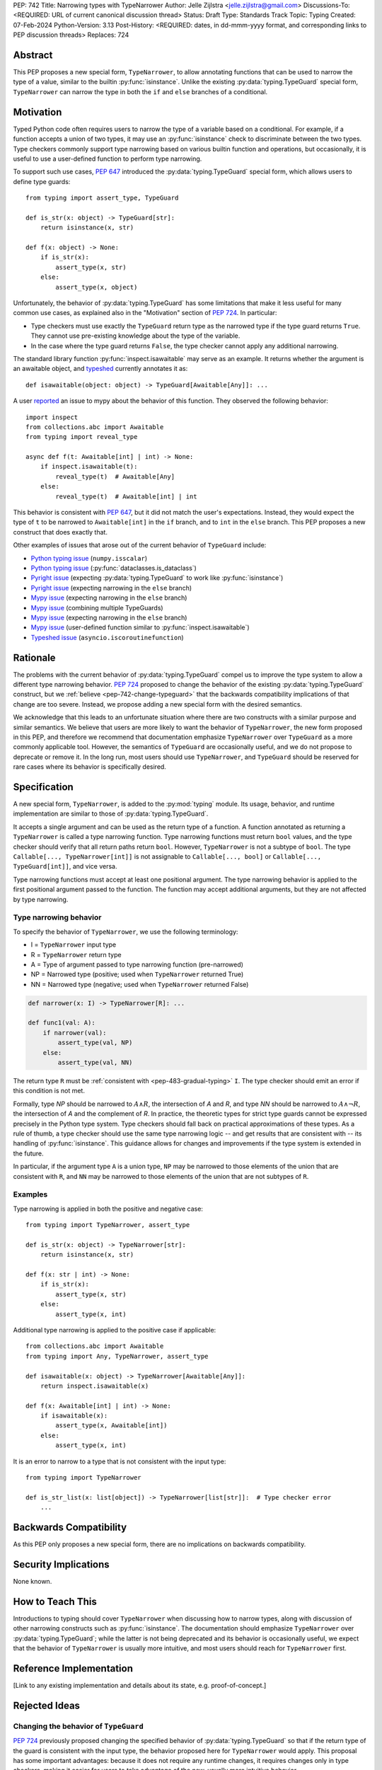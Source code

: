 PEP: 742
Title: Narrowing types with TypeNarrower
Author: Jelle Zijlstra <jelle.zijlstra@gmail.com>
Discussions-To: <REQUIRED: URL of current canonical discussion thread>
Status: Draft
Type: Standards Track
Topic: Typing
Created: 07-Feb-2024
Python-Version: 3.13
Post-History: <REQUIRED: dates, in dd-mmm-yyyy format, and corresponding links to PEP discussion threads>
Replaces: 724


Abstract
========

This PEP proposes a new special form, ``TypeNarrower``, to allow annotating functions that can be used
to narrow the type of a value, similar to the builtin :py:func:`isinstance`. Unlike the existing
:py:data:`typing.TypeGuard` special form, ``TypeNarrower`` can narrow the type in both the ``if``
and ``else`` branches of a conditional.


Motivation
==========

Typed Python code often requires users to narrow the type of a variable based on a conditional.
For example, if a function accepts a union of two types, it may use an :py:func:`isinstance` check
to discriminate between the two types. Type checkers commonly support type narrowing based on various
builtin function and operations, but occasionally, it is useful to use a user-defined function to
perform type narrowing.

To support such use cases, :pep:`647` introduced the :py:data:`typing.TypeGuard` special form, which
allows users to define type guards::

    from typing import assert_type, TypeGuard

    def is_str(x: object) -> TypeGuard[str]:
        return isinstance(x, str)

    def f(x: object) -> None:
        if is_str(x):
            assert_type(x, str)
        else:
            assert_type(x, object)

Unfortunately, the behavior of :py:data:`typing.TypeGuard` has some limitations that make it
less useful for many common use cases, as explained also in the "Motivation" section of :pep:`724`.
In particular:

* Type checkers must use exactly the ``TypeGuard`` return type as the narrowed type if the
  type guard returns ``True``. They cannot use pre-existing knowledge about the type of the
  variable.
* In the case where the type guard returns ``False``, the type checker cannot apply any
  additional narrowing.

The standard library function :py:func:`inspect.isawaitable` may serve as an example. It
returns whether the argument is an awaitable object, and `typeshed <https://github.com/python/typeshed/blob/a4f81a67a07c18dd184dd068c459b02e71bcac22/stdlib/inspect.pyi#L219>`__
currently annotates it as::

    def isawaitable(object: object) -> TypeGuard[Awaitable[Any]]: ...

A user `reported <https://github.com/python/mypy/issues/15520>`__ an issue to mypy about
the behavior of this function. They observed the following behavior::

    import inspect
    from collections.abc import Awaitable
    from typing import reveal_type

    async def f(t: Awaitable[int] | int) -> None:
        if inspect.isawaitable(t):
            reveal_type(t)  # Awaitable[Any]
        else:
            reveal_type(t)  # Awaitable[int] | int

This behavior is consistent with :pep:`647`, but it did not match the user's expectations.
Instead, they would expect the type of ``t`` to be narrowed to ``Awaitable[int]`` in the ``if``
branch, and to ``int`` in the ``else`` branch. This PEP proposes a new construct that does
exactly that.

Other examples of issues that arose out of the current behavior of ``TypeGuard`` include:

* `Python typing issue <https://github.com/python/typing/issues/996>`__ (``numpy.isscalar``)
* `Python typing issue <https://github.com/python/typing/issues/1351>`__ (:py:func:`dataclasses.is_dataclass`)
* `Pyright issue <https://github.com/microsoft/pyright/issues/3450>`__ (expecting :py:data:`typing.TypeGuard` to work like :py:func:`isinstance`)
* `Pyright issue <https://github.com/microsoft/pyright/issues/3466>`__ (expecting narrowing in the ``else`` branch)
* `Mypy issue <https://github.com/python/mypy/issues/13957>`__ (expecting narrowing in the ``else`` branch)
* `Mypy issue <https://github.com/python/mypy/issues/14434>`__ (combining multiple TypeGuards)
* `Mypy issue <https://github.com/python/mypy/issues/15305>`__ (expecting narrowing in the ``else`` branch)
* `Mypy issue <https://github.com/python/mypy/issues/11907>`__ (user-defined function similar to :py:func:`inspect.isawaitable`)
* `Typeshed issue <https://github.com/python/typeshed/issues/8009>`__ (``asyncio.iscoroutinefunction``)

Rationale
=========

The problems with the current behavior of :py:data:`typing.TypeGuard` compel us to improve
the type system to allow a different type narrowing behavior. :pep:`724` proposed to change
the behavior of the existing :py:data:`typing.TypeGuard` construct, but we :ref:`believe <pep-742-change-typeguard>`
that the backwards compatibility implications of that change are too severe. Instead, we propose
adding a new special form with the desired semantics.

We acknowledge that this leads to an unfortunate situation where there are two constructs with
a similar purpose and similar semantics. We believe that users are more likely to want the behavior
of ``TypeNarrower``, the new form proposed in this PEP, and therefore we recommend that documentation
emphasize ``TypeNarrower`` over ``TypeGuard`` as a more commonly applicable tool. However, the semantics of
``TypeGuard`` are occasionally useful, and we do not propose to deprecate or remove it. In the long
run, most users should use ``TypeNarrower``, and ``TypeGuard`` should be reserved for rare cases
where its behavior is specifically desired.


Specification
=============

A new special form, ``TypeNarrower``, is added to the :py:mod:`typing`
module. Its usage, behavior, and runtime implementation are similar to
those of :py:data:`typing.TypeGuard`.

It accepts a single
argument and can be used as the return type of a function. A function annotated as returning a
``TypeNarrower`` is called a type narrowing function. Type narrowing functions must return ``bool``
values, and the type checker should verify that all return paths return
``bool``. However, ``TypeNarrower`` is not a subtype of ``bool``.
The type ``Callable[..., TypeNarrower[int]]`` is not assignable to
``Callable[..., bool]`` or ``Callable[..., TypeGuard[int]]``, and vice versa.

Type narrowing functions must accept at least one positional argument. The type
narrowing behavior is applied to the first positional argument passed to
the function. The function may accept additional arguments, but they are
not affected by type narrowing.

Type narrowing behavior
-----------------------

To specify the behavior of ``TypeNarrower``, we use the following terminology:

* I = ``TypeNarrower`` input type
* R = ``TypeNarrower`` return type
* A = Type of argument passed to type narrowing function (pre-narrowed)
* NP = Narrowed type (positive; used when ``TypeNarrower`` returned True)
* NN = Narrowed type (negative; used when ``TypeNarrower`` returned False)

.. code-block:: python

    def narrower(x: I) -> TypeNarrower[R]: ...

    def func1(val: A):
        if narrower(val):
            assert_type(val, NP)
        else:
            assert_type(val, NN)

The return type ``R`` must be :ref:`consistent with <pep-483-gradual-typing>` ``I``. The type checker should
emit an error if this condition is not met.

Formally, type *NP* should be narrowed to :math:`A \land R`, the intersection of *A* and *R*, and type *NN* should be narrowed to
:math:`A \land \neg R`, the intersection of *A* and the complement of *R*.
In practice, the theoretic types for strict type guards cannot be expressed
precisely in the Python type system. Type checkers should fall back on
practical approximations of these types. As a rule of thumb, a type checker
should use the same type narrowing logic -- and get results that are consistent
with -- its handling of :py:func:`isinstance`. This guidance allows for changes and
improvements if the type system is extended in the future.

In particular, if the argument type ``A`` is a union type, ``NP`` may
be narrowed to those elements of the union that are consistent with ``R``,
and ``NN`` may be narrowed to those elements of the union that are
not subtypes of ``R``.

Examples
--------

Type narrowing is applied in both the positive and negative case::

    from typing import TypeNarrower, assert_type

    def is_str(x: object) -> TypeNarrower[str]:
        return isinstance(x, str)

    def f(x: str | int) -> None:
        if is_str(x):
            assert_type(x, str)
        else:
            assert_type(x, int)

Additional type narrowing is applied to the positive case if applicable::

    from collections.abc import Awaitable
    from typing import Any, TypeNarrower, assert_type

    def isawaitable(x: object) -> TypeNarrower[Awaitable[Any]]:
        return inspect.isawaitable(x)

    def f(x: Awaitable[int] | int) -> None:
        if isawaitable(x):
            assert_type(x, Awaitable[int])
        else:
            assert_type(x, int)

It is an error to narrow to a type that is not consistent with the input type::

    from typing import TypeNarrower

    def is_str_list(x: list[object]) -> TypeNarrower[list[str]]:  # Type checker error
        ...


Backwards Compatibility
=======================

As this PEP only proposes a new special form, there are no implications on
backwards compatibility.


Security Implications
=====================

None known.


How to Teach This
=================

Introductions to typing should cover ``TypeNarrower`` when discussing how to narrow types,
along with discussion of other narrowing constructs such as :py:func:`isinstance`. The
documentation should emphasize ``TypeNarrower`` over :py:data:`typing.TypeGuard`; while the
latter is not being deprecated and its behavior is occasionally useful, we expect that the
behavior of ``TypeNarrower`` is usually more intuitive, and most users should reach for
``TypeNarrower`` first.


Reference Implementation
========================

[Link to any existing implementation and details about its state, e.g. proof-of-concept.]


Rejected Ideas
==============

.. _pep-742-change-typeguard:

Changing the behavior of ``TypeGuard``
--------------------------------------

:pep:`724` previously proposed changing the specified behavior of :py:data:`typing.TypeGuard` so
that if the return type of the guard is consistent with the input type, the behavior proposed
here for ``TypeNarrower`` would apply. This proposal has some important advantages: because it
does not require any runtime changes, it requires changes only in type checkers, making it easier
for users to take advantage of the new, usually more intuitive behavior.

However, this approach has some major problems. Users who have written ``TypeGuard`` functions
expecting the existing semantics specified in :pep:`647` would see subtle and potentially breaking
changes in how type checkers interpret their code. The split behavior of ``TypeGuard``, where it
works one way if the return type is consistent with the input type and another way if it is not,
could be confusing for users. The Typing Council was unable to come to an agreement in favor of
:pep:`724`; as a result, we are proposing this alternative PEP.

Open Issues
===========

Naming
------

This PEP currently proposes the name ``TypeNarrower``, emphasizing that the special form narrows
the type of its argument. However, other names have been suggested, and we are open to using a
different name.

Options include:

* ``IsInstance`` (`post by Paul Moore <https://discuss.python.org/t/pep-724-stricter-type-guards/34124/60>`__):
  emphasizes that the new construct behaves similarly to the builtin :py:func:`isinstance`.
* ``Predicate`` or ``TypePredicate``: mirrors TypeScript's name for the feature, "type predicates".
* ``StrictTypeGuard`` (earlier drafts of :pep:`724`): emphasizes that the new construct performs a stricter
  version of type narrowing than :py:data:`typing.TypeGuard`.
* ``TypeCheck`` (`post by Nicolas Tessore <https://discuss.python.org/t/pep-724-stricter-type-guards/34124/59>`__):
  emphasizes the binary nature of the check.
* ``TypeIs``: emphasizes that the function returns whether the argument is of that type; mirrors
  `TypeScript's syntax <https://www.typescriptlang.org/docs/handbook/2/narrowing.html#using-type-predicates>`__.

Acknowledgments
===============

Much of the motivation and specification for this PEP derives from :pep:`724`. While
this PEP proposes a different solution for the problem at hand, the authors of :pep:`724`, Eric Traut, Rich
Chiodo, and Erik De Bonte, made a strong case for their proposal and this proposal
would not have been possible without their work.


Copyright
=========

This document is placed in the public domain or under the
CC0-1.0-Universal license, whichever is more permissive.
